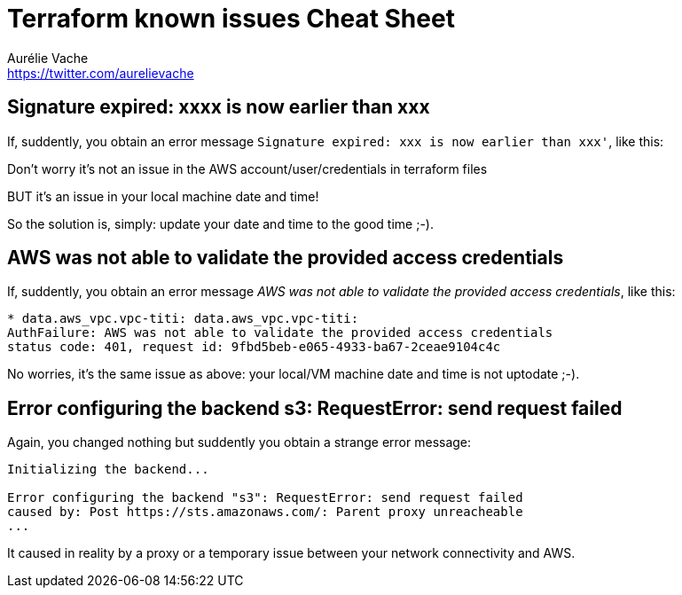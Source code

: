 = Terraform known issues Cheat Sheet
Aurélie Vache <https://twitter.com/aurelievache>
:author: Aurélie Vache
:authorbio: Cloud Dev(Ops) at Continental
:pdf-width: 508mm
:pdf-height: 361mm
:version: v1.0.0

== Signature expired: xxxx is now earlier than xxx

If, suddently, you obtain an error message `Signature expired: xxx is now
earlier than xxx'`, like this:

Don’t worry it’s not an issue in the AWS account/user/credentials in terraform files

BUT it’s an issue in your local machine date and time!

So the solution is, simply: update your date and time to the good time ;-).

== AWS was not able to validate the provided access credentials

If, suddently, you obtain an error message _AWS was not able to validate the provided access credentials_, like this:

....
* data.aws_vpc.vpc-titi: data.aws_vpc.vpc-titi: 
AuthFailure: AWS was not able to validate the provided access credentials
status code: 401, request id: 9fbd5beb-e065-4933-ba67-2ceae9104c4c
....

No worries, it’s the same issue as above: your local/VM machine date and time is
not uptodate ;-).

== Error configuring the backend s3: RequestError: send request failed

Again, you changed nothing but suddently you obtain a strange error message:

....
Initializing the backend...
 
Error configuring the backend "s3": RequestError: send request failed
caused by: Post https://sts.amazonaws.com/: Parent proxy unreacheable
...
....

It caused in reality by a proxy or a temporary issue between your network connectivity and AWS.